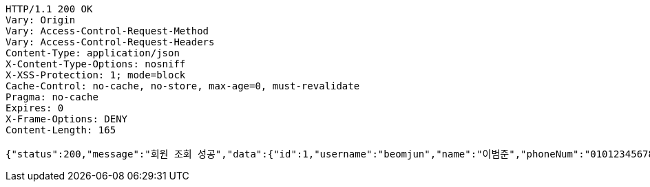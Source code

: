 [source,http,options="nowrap"]
----
HTTP/1.1 200 OK
Vary: Origin
Vary: Access-Control-Request-Method
Vary: Access-Control-Request-Headers
Content-Type: application/json
X-Content-Type-Options: nosniff
X-XSS-Protection: 1; mode=block
Cache-Control: no-cache, no-store, max-age=0, must-revalidate
Pragma: no-cache
Expires: 0
X-Frame-Options: DENY
Content-Length: 165

{"status":200,"message":"회원 조회 성공","data":{"id":1,"username":"beomjun","name":"이범준","phoneNum":"01012345678","address":"서울시 강남구 0000"}}
----